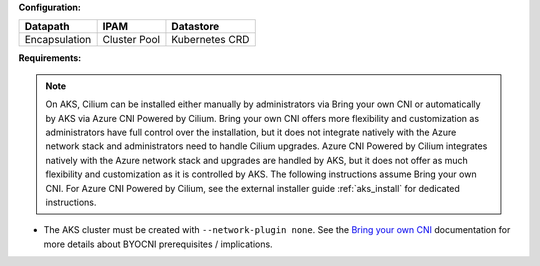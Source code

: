 **Configuration:**

============= ============ ==============
Datapath      IPAM         Datastore
============= ============ ==============
Encapsulation Cluster Pool Kubernetes CRD
============= ============ ============== 

**Requirements:**

.. note::

    On AKS, Cilium can be installed either manually by administrators via Bring your own CNI or 
    automatically by AKS via Azure CNI Powered by Cilium. Bring your own CNI offers more flexibility 
    and customization as administrators have full control over the installation, but it does not 
    integrate natively with the Azure network stack and administrators need to handle Cilium upgrades. 
    Azure CNI Powered by Cilium integrates natively with the Azure network stack and upgrades are 
    handled by AKS, but it does not offer as much flexibility and customization as it is controlled by AKS. 
    The following instructions assume Bring your own CNI. For Azure CNI Powered by 
    Cilium, see the external installer guide :ref:`aks_install` for dedicated instructions.

* The AKS cluster must be created with ``--network-plugin none``. See the
  `Bring your own CNI <https://docs.microsoft.com/en-us/azure/aks/use-byo-cni?tabs=azure-cli>`_
  documentation for more details about BYOCNI prerequisites / implications.